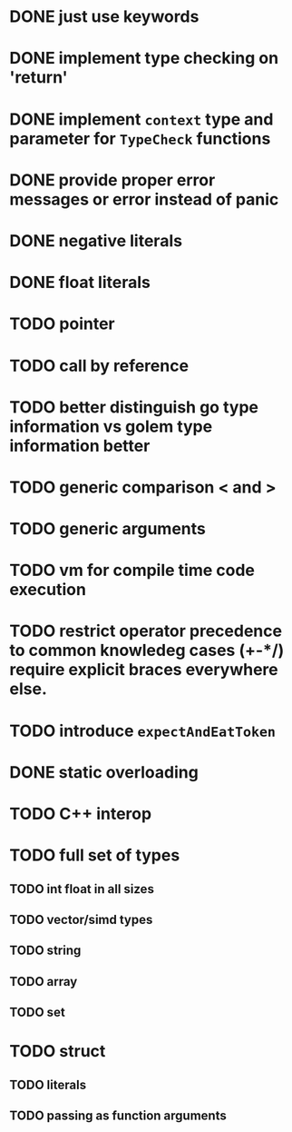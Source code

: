 * DONE just use keywords
* DONE implement type checking on 'return'
* DONE implement ~context~ type and parameter for ~TypeCheck~ functions
* DONE provide proper error messages or error instead of panic
* DONE negative literals
* DONE float literals
* TODO pointer
* TODO call by reference
* TODO better distinguish go type information vs golem type information better
* TODO generic comparison < and >
* TODO generic arguments
* TODO vm for compile time code execution
* TODO restrict operator precedence to common knowledeg cases (+-*/) require explicit braces everywhere else.
* TODO introduce ~expectAndEatToken~
* DONE static overloading
* TODO C++ interop
* TODO full set of types 
** TODO int float in all sizes
** TODO vector/simd types
** TODO string
** TODO array
** TODO set
* TODO struct
** TODO literals
** TODO passing as function arguments
